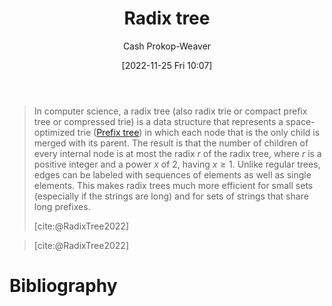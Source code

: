 :PROPERTIES:
:ID:       e00b9c0f-103f-4c55-8938-e777f58d04fb
:ROAM_ALIASES: "Radix trie" "Patricia tree"
:LAST_MODIFIED: [2023-10-16 Mon 00:29]
:END:
#+title: Radix tree
#+hugo_custom_front_matter: :slug "e00b9c0f-103f-4c55-8938-e777f58d04fb"
#+author: Cash Prokop-Weaver
#+date: [2022-11-25 Fri 10:07]
#+filetags: :concept:

#+begin_quote
In computer science, a radix tree (also radix trie or compact prefix tree or compressed trie) is a data structure that represents a space-optimized trie ([[id:5b235c79-d75b-4e4e-808a-b43f532b6226][Prefix tree]]) in which each node that is the only child is merged with its parent. The result is that the number of children of every internal node is at most the radix $r$ of the radix tree, where $r$ is a positive integer and a power $x$ of 2, having $x \geq 1$. Unlike regular trees, edges can be labeled with sequences of elements as well as single elements. This makes radix trees much more efficient for small sets (especially if the strings are long) and for sets of strings that share long prefixes.

[cite:@RadixTree2022]
#+end_quote

#+begin_quote

#+DOWNLOADED: https://upload.wikimedia.org/wikipedia/commons/thumb/a/ae/Patricia_trie.svg/700px-Patricia_trie.svg.png @ 2022-11-25 10:11:46
[[file:2022-11-25_10-11-46_700px-Patricia_trie.svg.png]]

[cite:@RadixTree2022]
#+end_quote


* Flashcards :noexport:
** Describe :fc:
:PROPERTIES:
:CREATED: [2022-11-25 Fri 10:14]
:FC_CREATED: 2022-11-25T18:15:25Z
:FC_TYPE:  double
:ID:       46b515b4-7b46-4a2e-b1b0-593aea0224a3
:END:
:REVIEW_DATA:
| position | ease | box | interval | due                  |
|----------+------+-----+----------+----------------------|
| front    | 1.90 |   7 |    69.58 | 2023-12-18T20:54:30Z |
| back     | 2.20 |   8 |   352.98 | 2024-10-03T07:05:08Z |
:END:

[[id:e00b9c0f-103f-4c55-8938-e777f58d04fb][Radix tree]]

*** Back
A space-optimized [[id:5b235c79-d75b-4e4e-808a-b43f532b6226][Prefix tree]] who's edges can be labeled with sequences of elements -- not just single elements.
*** Source
[cite:@RadixTree2022]
** [[id:e00b9c0f-103f-4c55-8938-e777f58d04fb][Radix tree]] nodes have {{$x$ children where $x \mod 2 = 0$}{number of children}@0} :fc:
:PROPERTIES:
:CREATED: [2022-11-25 Fri 10:15]
:FC_CREATED: 2022-11-25T18:16:40Z
:FC_TYPE:  cloze
:ID:       cf0a4508-7b30-4ca7-8ba4-6761e675ed15
:FC_CLOZE_MAX: 0
:FC_CLOZE_TYPE: deletion
:END:
:REVIEW_DATA:
| position | ease | box | interval | due                  |
|----------+------+-----+----------+----------------------|
|        0 | 1.90 |   8 |   232.12 | 2024-05-31T00:09:06Z |
:END:

*** Source
[cite:@RadixTree2022]
** {{Only-children}@2} are {{merged with their parents}@0} in {{[[id:e00b9c0f-103f-4c55-8938-e777f58d04fb][Radix trees]]}@1} :fc:
:PROPERTIES:
:CREATED: [2022-11-25 Fri 10:18]
:FC_CREATED: 2022-11-25T18:18:59Z
:FC_TYPE:  cloze
:ID:       220a5727-8934-40e9-b949-82c909265c3f
:FC_CLOZE_MAX: 2
:FC_CLOZE_TYPE: deletion
:END:
:REVIEW_DATA:
| position | ease | box | interval | due                  |
|----------+------+-----+----------+----------------------|
|        2 | 2.80 |   7 |   304.57 | 2024-04-16T03:41:16Z |
|        0 | 2.50 |   7 |   223.23 | 2023-12-23T20:12:40Z |
|        1 | 2.65 |   7 |   311.19 | 2024-05-30T08:27:26Z |
:END:

*** Source
[cite:@RadixTree2022]
** [[id:e00b9c0f-103f-4c55-8938-e777f58d04fb][Radix tree]] edges are {{multiple characters}{length}@0} long. :fc:
:PROPERTIES:
:CREATED: [2022-11-25 Fri 10:21]
:FC_CREATED: 2022-11-25T18:22:24Z
:FC_TYPE:  cloze
:ID:       d5d7fc38-3324-494c-a3fd-e80b7a7c1606
:FC_CLOZE_MAX: 1
:FC_CLOZE_TYPE: deletion
:END:
:REVIEW_DATA:
| position | ease | box | interval | due                  |
|----------+------+-----+----------+----------------------|
|        0 | 2.20 |   8 |   370.84 | 2024-10-11T03:46:27Z |
:END:

*** Source
[cite:@RadixTree2022]
* Bibliography
#+print_bibliography:
